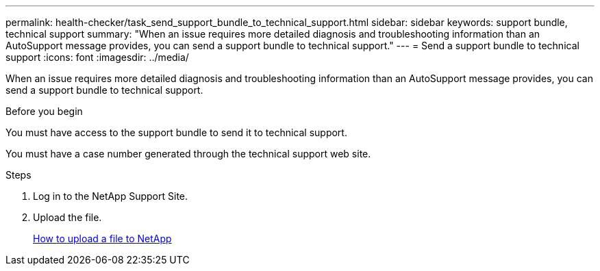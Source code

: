 ---
permalink: health-checker/task_send_support_bundle_to_technical_support.html
sidebar: sidebar
keywords: support bundle, technical support
summary: "When an issue requires more detailed diagnosis and troubleshooting information than an AutoSupport message provides, you can send a support bundle to technical support."
---
= Send a support bundle to technical support
:icons: font
:imagesdir: ../media/

[.lead]
When an issue requires more detailed diagnosis and troubleshooting information than an AutoSupport message provides, you can send a support bundle to technical support.

.Before you begin

You must have access to the support bundle to send it to technical support.

You must have a case number generated through the technical support web site.

.Steps
. Log in to the NetApp Support Site.
. Upload the file.
+
https://kb.netapp.com/Advice_and_Troubleshooting/Miscellaneous/How_to_upload_a_file_to_NetApp[How to upload a file to NetApp]
// 2025-6-11, OTHERDOC-133
